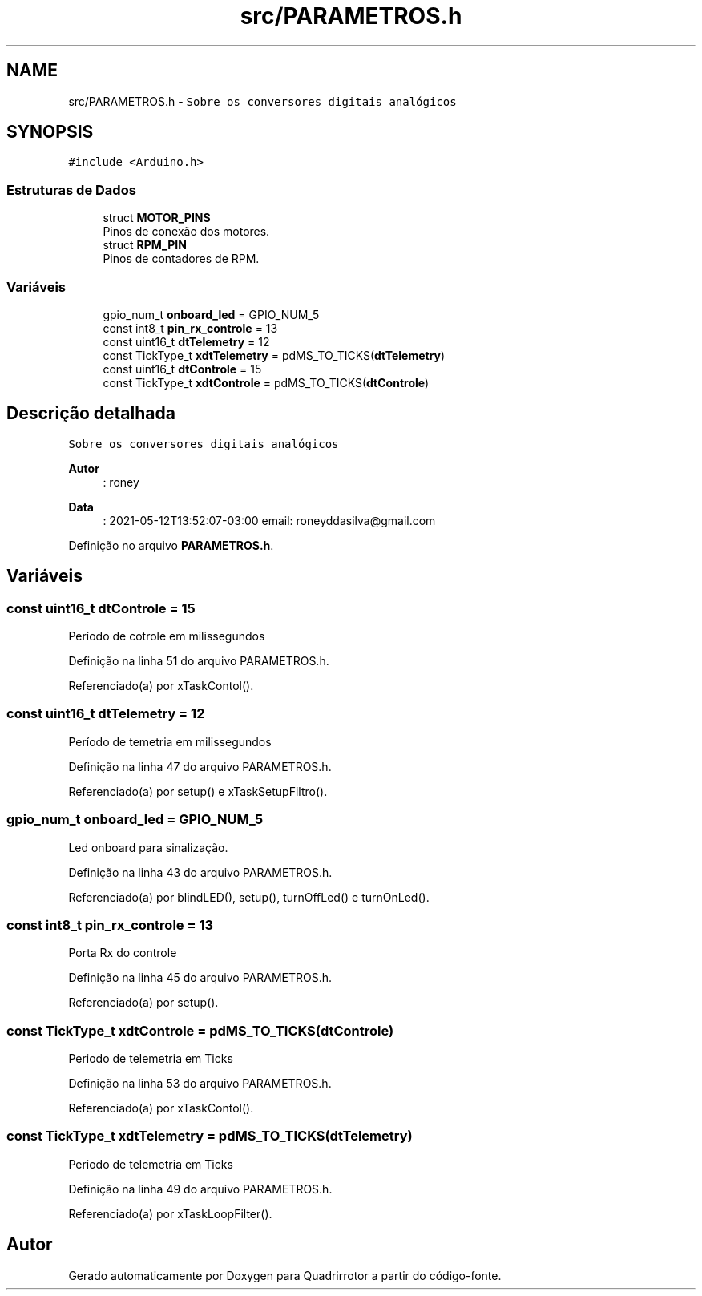 .TH "src/PARAMETROS.h" 3 "Sábado, 20 de Novembro de 2021" "Quadrirrotor" \" -*- nroff -*-
.ad l
.nh
.SH NAME
src/PARAMETROS.h \- \fCSobre os conversores digitais analógicos\fP  

.SH SYNOPSIS
.br
.PP
\fC#include <Arduino\&.h>\fP
.br

.SS "Estruturas de Dados"

.in +1c
.ti -1c
.RI "struct \fBMOTOR_PINS\fP"
.br
.RI "Pinos de conexão dos motores\&. "
.ti -1c
.RI "struct \fBRPM_PIN\fP"
.br
.RI "Pinos de contadores de RPM\&. "
.in -1c
.SS "Variáveis"

.in +1c
.ti -1c
.RI "gpio_num_t \fBonboard_led\fP = GPIO_NUM_5"
.br
.ti -1c
.RI "const int8_t \fBpin_rx_controle\fP = 13"
.br
.ti -1c
.RI "const uint16_t \fBdtTelemetry\fP = 12"
.br
.ti -1c
.RI "const TickType_t \fBxdtTelemetry\fP = pdMS_TO_TICKS(\fBdtTelemetry\fP)"
.br
.ti -1c
.RI "const uint16_t \fBdtControle\fP = 15"
.br
.ti -1c
.RI "const TickType_t \fBxdtControle\fP = pdMS_TO_TICKS(\fBdtControle\fP)"
.br
.in -1c
.SH "Descrição detalhada"
.PP 
\fCSobre os conversores digitais analógicos\fP 


.PP
\fBAutor\fP
.RS 4
: roney 
.RE
.PP
\fBData\fP
.RS 4
: 2021-05-12T13:52:07-03:00 email: roneyddasilva@gmail.com 
.RE
.PP

.PP
Definição no arquivo \fBPARAMETROS\&.h\fP\&.
.SH "Variáveis"
.PP 
.SS "const uint16_t dtControle = 15"
Período de cotrole em milissegundos 
.PP
Definição na linha 51 do arquivo PARAMETROS\&.h\&.
.PP
Referenciado(a) por xTaskContol()\&.
.SS "const uint16_t dtTelemetry = 12"
Período de temetria em milissegundos 
.PP
Definição na linha 47 do arquivo PARAMETROS\&.h\&.
.PP
Referenciado(a) por setup() e xTaskSetupFiltro()\&.
.SS "gpio_num_t onboard_led = GPIO_NUM_5"
Led onboard para sinalização\&. 
.PP
Definição na linha 43 do arquivo PARAMETROS\&.h\&.
.PP
Referenciado(a) por blindLED(), setup(), turnOffLed() e turnOnLed()\&.
.SS "const int8_t pin_rx_controle = 13"
Porta Rx do controle 
.PP
Definição na linha 45 do arquivo PARAMETROS\&.h\&.
.PP
Referenciado(a) por setup()\&.
.SS "const TickType_t xdtControle = pdMS_TO_TICKS(\fBdtControle\fP)"
Periodo de telemetria em Ticks 
.PP
Definição na linha 53 do arquivo PARAMETROS\&.h\&.
.PP
Referenciado(a) por xTaskContol()\&.
.SS "const TickType_t xdtTelemetry = pdMS_TO_TICKS(\fBdtTelemetry\fP)"
Periodo de telemetria em Ticks 
.PP
Definição na linha 49 do arquivo PARAMETROS\&.h\&.
.PP
Referenciado(a) por xTaskLoopFilter()\&.
.SH "Autor"
.PP 
Gerado automaticamente por Doxygen para Quadrirrotor a partir do código-fonte\&.
